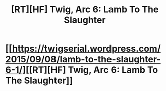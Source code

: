 #+TITLE: [RT][HF] Twig, Arc 6: Lamb To The Slaughter

* [[https://twigserial.wordpress.com/2015/09/08/lamb-to-the-slaughter-6-1/][[RT][HF] Twig, Arc 6: Lamb To The Slaughter]]
:PROPERTIES:
:Author: AmeteurOpinions
:Score: 14
:DateUnix: 1441822327.0
:DateShort: 2015-Sep-09
:END:
